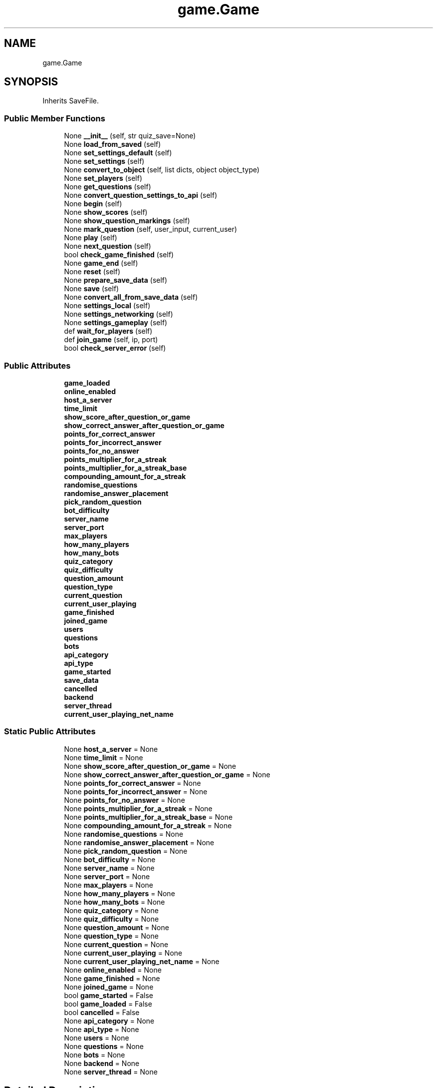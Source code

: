 .TH "game.Game" 3 "Sat Mar 11 2023" "Version 0.54" "Quiz Game" \" -*- nroff -*-
.ad l
.nh
.SH NAME
game.Game
.SH SYNOPSIS
.br
.PP
.PP
Inherits SaveFile\&.
.SS "Public Member Functions"

.in +1c
.ti -1c
.RI "None \fB__init__\fP (self, str quiz_save=None)"
.br
.ti -1c
.RI "None \fBload_from_saved\fP (self)"
.br
.ti -1c
.RI "None \fBset_settings_default\fP (self)"
.br
.ti -1c
.RI "None \fBset_settings\fP (self)"
.br
.ti -1c
.RI "None \fBconvert_to_object\fP (self, list dicts, object object_type)"
.br
.ti -1c
.RI "None \fBset_players\fP (self)"
.br
.ti -1c
.RI "None \fBget_questions\fP (self)"
.br
.ti -1c
.RI "None \fBconvert_question_settings_to_api\fP (self)"
.br
.ti -1c
.RI "None \fBbegin\fP (self)"
.br
.ti -1c
.RI "None \fBshow_scores\fP (self)"
.br
.ti -1c
.RI "None \fBshow_question_markings\fP (self)"
.br
.ti -1c
.RI "None \fBmark_question\fP (self, user_input, current_user)"
.br
.ti -1c
.RI "None \fBplay\fP (self)"
.br
.ti -1c
.RI "None \fBnext_question\fP (self)"
.br
.ti -1c
.RI "bool \fBcheck_game_finished\fP (self)"
.br
.ti -1c
.RI "None \fBgame_end\fP (self)"
.br
.ti -1c
.RI "None \fBreset\fP (self)"
.br
.ti -1c
.RI "None \fBprepare_save_data\fP (self)"
.br
.ti -1c
.RI "None \fBsave\fP (self)"
.br
.ti -1c
.RI "None \fBconvert_all_from_save_data\fP (self)"
.br
.ti -1c
.RI "None \fBsettings_local\fP (self)"
.br
.ti -1c
.RI "None \fBsettings_networking\fP (self)"
.br
.ti -1c
.RI "None \fBsettings_gameplay\fP (self)"
.br
.ti -1c
.RI "def \fBwait_for_players\fP (self)"
.br
.ti -1c
.RI "def \fBjoin_game\fP (self, ip, port)"
.br
.ti -1c
.RI "bool \fBcheck_server_error\fP (self)"
.br
.in -1c
.SS "Public Attributes"

.in +1c
.ti -1c
.RI "\fBgame_loaded\fP"
.br
.ti -1c
.RI "\fBonline_enabled\fP"
.br
.ti -1c
.RI "\fBhost_a_server\fP"
.br
.ti -1c
.RI "\fBtime_limit\fP"
.br
.ti -1c
.RI "\fBshow_score_after_question_or_game\fP"
.br
.ti -1c
.RI "\fBshow_correct_answer_after_question_or_game\fP"
.br
.ti -1c
.RI "\fBpoints_for_correct_answer\fP"
.br
.ti -1c
.RI "\fBpoints_for_incorrect_answer\fP"
.br
.ti -1c
.RI "\fBpoints_for_no_answer\fP"
.br
.ti -1c
.RI "\fBpoints_multiplier_for_a_streak\fP"
.br
.ti -1c
.RI "\fBpoints_multiplier_for_a_streak_base\fP"
.br
.ti -1c
.RI "\fBcompounding_amount_for_a_streak\fP"
.br
.ti -1c
.RI "\fBrandomise_questions\fP"
.br
.ti -1c
.RI "\fBrandomise_answer_placement\fP"
.br
.ti -1c
.RI "\fBpick_random_question\fP"
.br
.ti -1c
.RI "\fBbot_difficulty\fP"
.br
.ti -1c
.RI "\fBserver_name\fP"
.br
.ti -1c
.RI "\fBserver_port\fP"
.br
.ti -1c
.RI "\fBmax_players\fP"
.br
.ti -1c
.RI "\fBhow_many_players\fP"
.br
.ti -1c
.RI "\fBhow_many_bots\fP"
.br
.ti -1c
.RI "\fBquiz_category\fP"
.br
.ti -1c
.RI "\fBquiz_difficulty\fP"
.br
.ti -1c
.RI "\fBquestion_amount\fP"
.br
.ti -1c
.RI "\fBquestion_type\fP"
.br
.ti -1c
.RI "\fBcurrent_question\fP"
.br
.ti -1c
.RI "\fBcurrent_user_playing\fP"
.br
.ti -1c
.RI "\fBgame_finished\fP"
.br
.ti -1c
.RI "\fBjoined_game\fP"
.br
.ti -1c
.RI "\fBusers\fP"
.br
.ti -1c
.RI "\fBquestions\fP"
.br
.ti -1c
.RI "\fBbots\fP"
.br
.ti -1c
.RI "\fBapi_category\fP"
.br
.ti -1c
.RI "\fBapi_type\fP"
.br
.ti -1c
.RI "\fBgame_started\fP"
.br
.ti -1c
.RI "\fBsave_data\fP"
.br
.ti -1c
.RI "\fBcancelled\fP"
.br
.ti -1c
.RI "\fBbackend\fP"
.br
.ti -1c
.RI "\fBserver_thread\fP"
.br
.ti -1c
.RI "\fBcurrent_user_playing_net_name\fP"
.br
.in -1c
.SS "Static Public Attributes"

.in +1c
.ti -1c
.RI "None \fBhost_a_server\fP = None"
.br
.ti -1c
.RI "None \fBtime_limit\fP = None"
.br
.ti -1c
.RI "None \fBshow_score_after_question_or_game\fP = None"
.br
.ti -1c
.RI "None \fBshow_correct_answer_after_question_or_game\fP = None"
.br
.ti -1c
.RI "None \fBpoints_for_correct_answer\fP = None"
.br
.ti -1c
.RI "None \fBpoints_for_incorrect_answer\fP = None"
.br
.ti -1c
.RI "None \fBpoints_for_no_answer\fP = None"
.br
.ti -1c
.RI "None \fBpoints_multiplier_for_a_streak\fP = None"
.br
.ti -1c
.RI "None \fBpoints_multiplier_for_a_streak_base\fP = None"
.br
.ti -1c
.RI "None \fBcompounding_amount_for_a_streak\fP = None"
.br
.ti -1c
.RI "None \fBrandomise_questions\fP = None"
.br
.ti -1c
.RI "None \fBrandomise_answer_placement\fP = None"
.br
.ti -1c
.RI "None \fBpick_random_question\fP = None"
.br
.ti -1c
.RI "None \fBbot_difficulty\fP = None"
.br
.ti -1c
.RI "None \fBserver_name\fP = None"
.br
.ti -1c
.RI "None \fBserver_port\fP = None"
.br
.ti -1c
.RI "None \fBmax_players\fP = None"
.br
.ti -1c
.RI "None \fBhow_many_players\fP = None"
.br
.ti -1c
.RI "None \fBhow_many_bots\fP = None"
.br
.ti -1c
.RI "None \fBquiz_category\fP = None"
.br
.ti -1c
.RI "None \fBquiz_difficulty\fP = None"
.br
.ti -1c
.RI "None \fBquestion_amount\fP = None"
.br
.ti -1c
.RI "None \fBquestion_type\fP = None"
.br
.ti -1c
.RI "None \fBcurrent_question\fP = None"
.br
.ti -1c
.RI "None \fBcurrent_user_playing\fP = None"
.br
.ti -1c
.RI "None \fBcurrent_user_playing_net_name\fP = None"
.br
.ti -1c
.RI "None \fBonline_enabled\fP = None"
.br
.ti -1c
.RI "None \fBgame_finished\fP = None"
.br
.ti -1c
.RI "None \fBjoined_game\fP = None"
.br
.ti -1c
.RI "bool \fBgame_started\fP = False"
.br
.ti -1c
.RI "bool \fBgame_loaded\fP = False"
.br
.ti -1c
.RI "bool \fBcancelled\fP = False"
.br
.ti -1c
.RI "None \fBapi_category\fP = None"
.br
.ti -1c
.RI "None \fBapi_type\fP = None"
.br
.ti -1c
.RI "None \fBusers\fP = None"
.br
.ti -1c
.RI "None \fBquestions\fP = None"
.br
.ti -1c
.RI "None \fBbots\fP = None"
.br
.ti -1c
.RI "None \fBbackend\fP = None"
.br
.ti -1c
.RI "None \fBserver_thread\fP = None"
.br
.in -1c
.SH "Detailed Description"
.PP 
Definition at line \fB362\fP of file \fBgame\&.py\fP\&.
.SH "Constructor & Destructor Documentation"
.PP 
.SS " None game\&.Game\&.__init__ ( self, str  quiz_save = \fCNone\fP)"

.PP
.nf
Creates a new game\&. If the quiz_save is not none, then load the quiz save because the user wants to continue a
game otherwise generate a new save file\&. After the save file is loaded, the default settings are set and then
converted into their relevant classes\&.

@param quiz_save: The name of the save file to load, if none then a new save file will be generated\&. (Default:
None)

.fi
.PP
 
.PP
Definition at line \fB410\fP of file \fBgame\&.py\fP\&.
.SH "Member Function Documentation"
.PP 
.SS " None game\&.Game\&.begin ( self)"

.PP
.nf
Starts the game\&. It first gets the questions if there are none, then shuffles the questions if the user wants
(only if the game is a new one as when continuing the game the questions should be in the same order)\&. If the
game is set to be hosted then a server is started up\&. Afterwards the game is checked to see if it is finished
othewise it will continue to play from the current state

.fi
.PP
 
.PP
Definition at line \fB653\fP of file \fBgame\&.py\fP\&.
.SS " bool game\&.Game\&.check_game_finished ( self)"

.PP
.nf
Checks if the game has finished and then will update the game_finished state\&. If the game has finished but
there are multiple players (locally) then it will reset the question counter and increase the current user
playing and then call play()
@return: True if the game has finished, False if not\&.

.fi
.PP
 
.PP
Definition at line \fB1089\fP of file \fBgame\&.py\fP\&.
.SS " bool game\&.Game\&.check_server_error ( self)"

.PP
.nf
Checks if the server has closed and if so then prints any errors and returns True\&. If the server is still
running and has no errors then returns False\&.
@return:

.fi
.PP
 
.PP
Definition at line \fB1552\fP of file \fBgame\&.py\fP\&.
.SS " None game\&.Game\&.convert_all_from_save_data ( self)"

.PP
.nf
Using the convert_to_object function the users, questions and bots are all attempted to be converted to their
relative classes

.fi
.PP
 
.PP
Definition at line \fB1221\fP of file \fBgame\&.py\fP\&.
.SS " None game\&.Game\&.convert_question_settings_to_api ( self)"

.PP
.nf
Since the API uses indices for the categories and lowercase strings for the types, this function converts the
user set settings into syntax that the API can understand

.fi
.PP
 
.PP
Definition at line \fB629\fP of file \fBgame\&.py\fP\&.
.SS " None game\&.Game\&.convert_to_object ( self, list dicts, object object_type)"

.PP
.nf
Converts the dicts list from a list of item to a list of object_type objects\&. It will only attempt convert
the item if it is not already a object_type object, therefore this function can be called without knowing the
state of each item in the list

.fi
.PP
 
.PP
Definition at line \fB535\fP of file \fBgame\&.py\fP\&.
.SS " None game\&.Game\&.game_end ( self)"

.PP
.nf
Shows a menu allowing for the final scores to be show or to compare the answers of the users\&.

.fi
.PP
 
.PP
Definition at line \fB1122\fP of file \fBgame\&.py\fP\&.
.SS " None game\&.Game\&.get_questions ( self)"

.PP
.nf
Gets the questions from the API or from the file depending on the online_enabled setting\&. Afterward it converts
the questions into Question objects and then shuffles the questions if the randomise_questions setting is True\&.
Finally, it saves the questions to the file\&.

.fi
.PP
 
.PP
Definition at line \fB595\fP of file \fBgame\&.py\fP\&.
.SS "def game\&.Game\&.join_game ( self,  ip,  port)"

.PP
.nf
Joins a game, by creating a socket and connecting to the server on the given ip and port\&. The game is then
ran when the server is ready\&. May return prematurely if an error occurs\&.

.fi
.PP
 
.PP
Definition at line \fB1496\fP of file \fBgame\&.py\fP\&.
.SS " None game\&.Game\&.load_from_saved ( self)"

.PP
.nf
Loads the game's variables from the saved data (self\&.save_data)

.fi
.PP
 
.PP
Definition at line \fB442\fP of file \fBgame\&.py\fP\&.
.SS " None game\&.Game\&.mark_question ( self,  user_input,  current_user)"

.PP
.nf
Marks the question and updates the user class based on the mark\&. The marking (Correct, Incorrect, Missed) is
added on to the current valued stored in the user's, answers array therefore before calling the marking
function set the string to be '' or 'Missed_'\&.

@param user_input: The answer submitted by the player, this is what will be checked against the correct answer
@param current_user: The user that answered the question, and where the points will be added to\&.

.fi
.PP
 
.PP
Definition at line \fB837\fP of file \fBgame\&.py\fP\&.
.SS " None game\&.Game\&.next_question ( self)"

.PP
.nf
Increases the current question by 1 and then checks if the game is over or not\&. If the game is over then it
will run the game_end() function\&. If the game is not over then it show the scores if specified so in
show_score_after_question_or_game and then will run the next question\&. If this is a network game then it will
wait for all the players to answer or for the server to move on\&.

.fi
.PP
 
.PP
Definition at line \fB1000\fP of file \fBgame\&.py\fP\&.
.SS " None game\&.Game\&.play ( self)"

.PP
.nf
Shows the user the question in a menu and gets the user to answer it, utilising the Menu class's time_limit
to force the user to answer in the specified amount of time\&. Then it marks the question and calculates the
score for the player\&. Afterwards it runs the next question\&. The start time and end time of this function is
calculated and then stored for later use to work out the timings for the stats\&.

.fi
.PP
 
.PP
Definition at line \fB902\fP of file \fBgame\&.py\fP\&.
.SS " None game\&.Game\&.prepare_save_data ( self)"

.PP
.nf
Prepares the save data for the game by converting the classes to dicts and removing the socket and thread
from the dictionary\&. Similar to convert_to_object() the state of each item is not needed to be the same as it
is compared using isinstance()\&.

.fi
.PP
 
.PP
Definition at line \fB1168\fP of file \fBgame\&.py\fP\&.
.SS " None game\&.Game\&.reset ( self)"

.PP
.nf
Resets the game back to a state that allows the game to be played again from the start\&. This will clear all user
 data but all settings and questions will be kept\&. The questions will be reshuffled is specified so

.fi
.PP
 
.PP
Definition at line \fB1144\fP of file \fBgame\&.py\fP\&.
.SS " None game\&.Game\&.save ( self)"

.PP
.nf
Saves the game data to the file\&. Calls the prepare_save_data() function so the game can be in any-state when
the caller is calling this function\&. After it has been written to the file the data is converted back\&.

.fi
.PP
 
.PP
Definition at line \fB1208\fP of file \fBgame\&.py\fP\&.
.SS " None game\&.Game\&.set_players ( self)"

.PP
.nf
Clears the list of users and bots, and then gets a colour and name for each user\&. The amount of users is set in
the settings menu\&. After the users have been set the bots are then created\&. The amount of bots is set in the
settings menu

.fi
.PP
 
.PP
Definition at line \fB552\fP of file \fBgame\&.py\fP\&.
.SS " None game\&.Game\&.set_settings ( self)"

.PP
.nf
Shows the user various menus related to settings, allowing them to change the settings\&. Starts with the main
gameplay settings menu

.fi
.PP
 
.PP
Definition at line \fB528\fP of file \fBgame\&.py\fP\&.
.SS " None game\&.Game\&.set_settings_default ( self)"

.PP
.nf
Sets the default settings if the settings are none

.fi
.PP
 
.PP
Definition at line \fB485\fP of file \fBgame\&.py\fP\&.
.SS " None game\&.Game\&.settings_gameplay ( self)"

.PP
.nf
Shows a menu to configure the gameplay settings for the game

.fi
.PP
 
.PP
Definition at line \fB1283\fP of file \fBgame\&.py\fP\&.
.SS " None game\&.Game\&.settings_local ( self)"

.PP
.nf
Shows a menu to configure the settings for a local hosted game

.fi
.PP
 
.PP
Definition at line \fB1232\fP of file \fBgame\&.py\fP\&.
.SS " None game\&.Game\&.settings_networking ( self)"

.PP
.nf
Shows a menu to configure the networking settings for the game
.fi
.PP
 
.PP
Definition at line \fB1252\fP of file \fBgame\&.py\fP\&.
.SS " None game\&.Game\&.show_question_markings ( self)"

.PP
.nf
Shows the answer each player submitted for the questions\&. It begins at current_question and then goes through each
question after that, so when called best practice is to set current_question to 0\&. It will call itself in a
loop until it reaches the end of the questions array

.fi
.PP
 
.PP
Definition at line \fB746\fP of file \fBgame\&.py\fP\&.
.SS " None game\&.Game\&.show_scores ( self)"

.PP
.nf
Shows the scores of all the players in a menu with the points beside them sorted from highest to lowest\&. If the
user selects a player their individual stats are show i\&.e accuracy and time etc\&.

.fi
.PP
 
.PP
Definition at line \fB680\fP of file \fBgame\&.py\fP\&.
.SS "def game\&.Game\&.wait_for_players ( self)"

.PP
.nf
Creates a new server and sets it to the backend of this class\&. If there are no players then the user is asked
to set the host player, otherwise whatever player is at index 0 will be set to the host\&. A menu is then
shown, showing all the players currently in the game, it refreshes itself every 3 seconds via manipulation
of the time_limit in the Menu class\&. When the host decides to start the game any old unconnected users will
be removed from the game and the game will start\&. The server will then sync the game data with the clients
and play() will be called\&.

.fi
.PP
 
.PP
Definition at line \fB1403\fP of file \fBgame\&.py\fP\&.
.SH "Member Data Documentation"
.PP 
.SS "None game\&.Game\&.api_category = None\fC [static]\fP"

.PP
Definition at line \fB400\fP of file \fBgame\&.py\fP\&.
.SS "game\&.Game\&.api_category"

.PP
Definition at line \fB640\fP of file \fBgame\&.py\fP\&.
.SS "None game\&.Game\&.api_type = None\fC [static]\fP"

.PP
Definition at line \fB401\fP of file \fBgame\&.py\fP\&.
.SS "game\&.Game\&.api_type"

.PP
Definition at line \fB647\fP of file \fBgame\&.py\fP\&.
.SS "None game\&.Game\&.backend = None\fC [static]\fP"

.PP
Definition at line \fB407\fP of file \fBgame\&.py\fP\&.
.SS "game\&.Game\&.backend"

.PP
Definition at line \fB1421\fP of file \fBgame\&.py\fP\&.
.SS "None game\&.Game\&.bot_difficulty = None\fC [static]\fP"

.PP
Definition at line \fB377\fP of file \fBgame\&.py\fP\&.
.SS "game\&.Game\&.bot_difficulty"

.PP
Definition at line \fB463\fP of file \fBgame\&.py\fP\&.
.SS "None game\&.Game\&.bots = None\fC [static]\fP"

.PP
Definition at line \fB406\fP of file \fBgame\&.py\fP\&.
.SS "game\&.Game\&.bots"

.PP
Definition at line \fB483\fP of file \fBgame\&.py\fP\&.
.SS "bool game\&.Game\&.cancelled = False\fC [static]\fP"

.PP
Definition at line \fB397\fP of file \fBgame\&.py\fP\&.
.SS "game\&.Game\&.cancelled"

.PP
Definition at line \fB1400\fP of file \fBgame\&.py\fP\&.
.SS "None game\&.Game\&.compounding_amount_for_a_streak = None\fC [static]\fP"

.PP
Definition at line \fB373\fP of file \fBgame\&.py\fP\&.
.SS "game\&.Game\&.compounding_amount_for_a_streak"

.PP
Definition at line \fB459\fP of file \fBgame\&.py\fP\&.
.SS "None game\&.Game\&.current_question = None\fC [static]\fP"

.PP
Definition at line \fB389\fP of file \fBgame\&.py\fP\&.
.SS "game\&.Game\&.current_question"

.PP
Definition at line \fB475\fP of file \fBgame\&.py\fP\&.
.SS "None game\&.Game\&.current_user_playing = None\fC [static]\fP"

.PP
Definition at line \fB390\fP of file \fBgame\&.py\fP\&.
.SS "game\&.Game\&.current_user_playing"

.PP
Definition at line \fB476\fP of file \fBgame\&.py\fP\&.
.SS "None game\&.Game\&.current_user_playing_net_name = None\fC [static]\fP"

.PP
Definition at line \fB391\fP of file \fBgame\&.py\fP\&.
.SS "game\&.Game\&.current_user_playing_net_name"

.PP
Definition at line \fB1516\fP of file \fBgame\&.py\fP\&.
.SS "None game\&.Game\&.game_finished = None\fC [static]\fP"

.PP
Definition at line \fB393\fP of file \fBgame\&.py\fP\&.
.SS "game\&.Game\&.game_finished"

.PP
Definition at line \fB477\fP of file \fBgame\&.py\fP\&.
.SS "bool game\&.Game\&.game_loaded = False\fC [static]\fP"

.PP
Definition at line \fB396\fP of file \fBgame\&.py\fP\&.
.SS "game\&.Game\&.game_loaded"

.PP
Definition at line \fB425\fP of file \fBgame\&.py\fP\&.
.SS "bool game\&.Game\&.game_started = False\fC [static]\fP"

.PP
Definition at line \fB395\fP of file \fBgame\&.py\fP\&.
.SS "game\&.Game\&.game_started"

.PP
Definition at line \fB677\fP of file \fBgame\&.py\fP\&.
.SS "None game\&.Game\&.host_a_server = None\fC [static]\fP"

.PP
Definition at line \fB364\fP of file \fBgame\&.py\fP\&.
.SS "game\&.Game\&.host_a_server"

.PP
Definition at line \fB447\fP of file \fBgame\&.py\fP\&.
.SS "None game\&.Game\&.how_many_bots = None\fC [static]\fP"

.PP
Definition at line \fB382\fP of file \fBgame\&.py\fP\&.
.SS "game\&.Game\&.how_many_bots"

.PP
Definition at line \fB468\fP of file \fBgame\&.py\fP\&.
.SS "None game\&.Game\&.how_many_players = None\fC [static]\fP"

.PP
Definition at line \fB381\fP of file \fBgame\&.py\fP\&.
.SS "game\&.Game\&.how_many_players"

.PP
Definition at line \fB467\fP of file \fBgame\&.py\fP\&.
.SS "None game\&.Game\&.joined_game = None\fC [static]\fP"

.PP
Definition at line \fB394\fP of file \fBgame\&.py\fP\&.
.SS "game\&.Game\&.joined_game"

.PP
Definition at line \fB478\fP of file \fBgame\&.py\fP\&.
.SS "None game\&.Game\&.max_players = None\fC [static]\fP"

.PP
Definition at line \fB380\fP of file \fBgame\&.py\fP\&.
.SS "game\&.Game\&.max_players"

.PP
Definition at line \fB466\fP of file \fBgame\&.py\fP\&.
.SS "None game\&.Game\&.online_enabled = None\fC [static]\fP"

.PP
Definition at line \fB392\fP of file \fBgame\&.py\fP\&.
.SS "game\&.Game\&.online_enabled"

.PP
Definition at line \fB431\fP of file \fBgame\&.py\fP\&.
.SS "None game\&.Game\&.pick_random_question = None\fC [static]\fP"

.PP
Definition at line \fB376\fP of file \fBgame\&.py\fP\&.
.SS "game\&.Game\&.pick_random_question"

.PP
Definition at line \fB462\fP of file \fBgame\&.py\fP\&.
.SS "None game\&.Game\&.points_for_correct_answer = None\fC [static]\fP"

.PP
Definition at line \fB368\fP of file \fBgame\&.py\fP\&.
.SS "game\&.Game\&.points_for_correct_answer"

.PP
Definition at line \fB453\fP of file \fBgame\&.py\fP\&.
.SS "None game\&.Game\&.points_for_incorrect_answer = None\fC [static]\fP"

.PP
Definition at line \fB369\fP of file \fBgame\&.py\fP\&.
.SS "game\&.Game\&.points_for_incorrect_answer"

.PP
Definition at line \fB454\fP of file \fBgame\&.py\fP\&.
.SS "None game\&.Game\&.points_for_no_answer = None\fC [static]\fP"

.PP
Definition at line \fB370\fP of file \fBgame\&.py\fP\&.
.SS "game\&.Game\&.points_for_no_answer"

.PP
Definition at line \fB455\fP of file \fBgame\&.py\fP\&.
.SS "None game\&.Game\&.points_multiplier_for_a_streak = None\fC [static]\fP"

.PP
Definition at line \fB371\fP of file \fBgame\&.py\fP\&.
.SS "game\&.Game\&.points_multiplier_for_a_streak"

.PP
Definition at line \fB456\fP of file \fBgame\&.py\fP\&.
.SS "None game\&.Game\&.points_multiplier_for_a_streak_base = None\fC [static]\fP"

.PP
Definition at line \fB372\fP of file \fBgame\&.py\fP\&.
.SS "game\&.Game\&.points_multiplier_for_a_streak_base"

.PP
Definition at line \fB457\fP of file \fBgame\&.py\fP\&.
.SS "None game\&.Game\&.question_amount = None\fC [static]\fP"

.PP
Definition at line \fB385\fP of file \fBgame\&.py\fP\&.
.SS "game\&.Game\&.question_amount"

.PP
Definition at line \fB471\fP of file \fBgame\&.py\fP\&.
.SS "None game\&.Game\&.question_type = None\fC [static]\fP"

.PP
Definition at line \fB386\fP of file \fBgame\&.py\fP\&.
.SS "game\&.Game\&.question_type"

.PP
Definition at line \fB472\fP of file \fBgame\&.py\fP\&.
.SS "None game\&.Game\&.questions = None\fC [static]\fP"

.PP
Definition at line \fB405\fP of file \fBgame\&.py\fP\&.
.SS "game\&.Game\&.questions"

.PP
Definition at line \fB482\fP of file \fBgame\&.py\fP\&.
.SS "None game\&.Game\&.quiz_category = None\fC [static]\fP"

.PP
Definition at line \fB383\fP of file \fBgame\&.py\fP\&.
.SS "game\&.Game\&.quiz_category"

.PP
Definition at line \fB469\fP of file \fBgame\&.py\fP\&.
.SS "None game\&.Game\&.quiz_difficulty = None\fC [static]\fP"

.PP
Definition at line \fB384\fP of file \fBgame\&.py\fP\&.
.SS "game\&.Game\&.quiz_difficulty"

.PP
Definition at line \fB470\fP of file \fBgame\&.py\fP\&.
.SS "None game\&.Game\&.randomise_answer_placement = None\fC [static]\fP"

.PP
Definition at line \fB375\fP of file \fBgame\&.py\fP\&.
.SS "game\&.Game\&.randomise_answer_placement"

.PP
Definition at line \fB461\fP of file \fBgame\&.py\fP\&.
.SS "None game\&.Game\&.randomise_questions = None\fC [static]\fP"

.PP
Definition at line \fB374\fP of file \fBgame\&.py\fP\&.
.SS "game\&.Game\&.randomise_questions"

.PP
Definition at line \fB460\fP of file \fBgame\&.py\fP\&.
.SS "game\&.Game\&.save_data"

.PP
Definition at line \fB1175\fP of file \fBgame\&.py\fP\&.
.SS "None game\&.Game\&.server_name = None\fC [static]\fP"

.PP
Definition at line \fB378\fP of file \fBgame\&.py\fP\&.
.SS "game\&.Game\&.server_name"

.PP
Definition at line \fB464\fP of file \fBgame\&.py\fP\&.
.SS "None game\&.Game\&.server_port = None\fC [static]\fP"

.PP
Definition at line \fB379\fP of file \fBgame\&.py\fP\&.
.SS "game\&.Game\&.server_port"

.PP
Definition at line \fB465\fP of file \fBgame\&.py\fP\&.
.SS "None game\&.Game\&.server_thread = None\fC [static]\fP"

.PP
Definition at line \fB408\fP of file \fBgame\&.py\fP\&.
.SS "game\&.Game\&.server_thread"

.PP
Definition at line \fB1428\fP of file \fBgame\&.py\fP\&.
.SS "None game\&.Game\&.show_correct_answer_after_question_or_game = None\fC [static]\fP"

.PP
Definition at line \fB367\fP of file \fBgame\&.py\fP\&.
.SS "game\&.Game\&.show_correct_answer_after_question_or_game"

.PP
Definition at line \fB451\fP of file \fBgame\&.py\fP\&.
.SS "None game\&.Game\&.show_score_after_question_or_game = None\fC [static]\fP"

.PP
Definition at line \fB366\fP of file \fBgame\&.py\fP\&.
.SS "game\&.Game\&.show_score_after_question_or_game"

.PP
Definition at line \fB449\fP of file \fBgame\&.py\fP\&.
.SS "None game\&.Game\&.time_limit = None\fC [static]\fP"

.PP
Definition at line \fB365\fP of file \fBgame\&.py\fP\&.
.SS "game\&.Game\&.time_limit"

.PP
Definition at line \fB448\fP of file \fBgame\&.py\fP\&.
.SS "None game\&.Game\&.users = None\fC [static]\fP"

.PP
Definition at line \fB404\fP of file \fBgame\&.py\fP\&.
.SS "game\&.Game\&.users"

.PP
Definition at line \fB481\fP of file \fBgame\&.py\fP\&.

.SH "Author"
.PP 
Generated automatically by Doxygen for Quiz Game from the source code\&.
